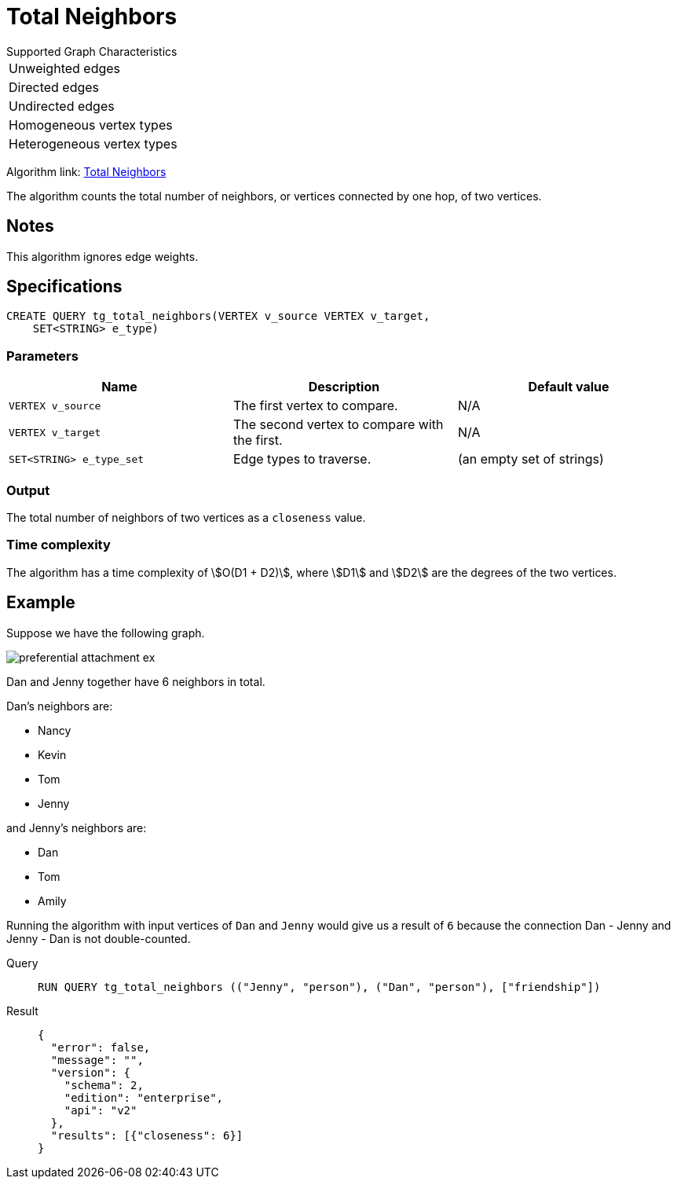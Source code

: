 = Total Neighbors

.Supported Graph Characteristics
****
[cols='1']
|===
^|Unweighted edges
^|Directed edges
^|Undirected edges
^|Homogeneous vertex types
^|Heterogeneous vertex types
|===

Algorithm link: link:https://github.com/tigergraph/gsql-graph-algorithms/tree/master/algorithms/Topological%20Link%20Prediction/total_neighbors[Total Neighbors]

****
The algorithm counts the total number of neighbors, or vertices connected by one hop, of two vertices.

== Notes

This algorithm ignores edge weights.

== Specifications
[,gsql]
----
CREATE QUERY tg_total_neighbors(VERTEX v_source VERTEX v_target,
    SET<STRING> e_type)
----


=== Parameters
[cols="1,1,1"]
|===
|Name | Description | Default value

| `VERTEX v_source`
|  The first vertex to compare.
|  N/A

| `VERTEX v_target`
| The second vertex to compare with the first.
| N/A

| `SET<STRING> e_type_set`
| Edge types to traverse.
| (an empty set of strings)
|===

=== Output
The total number of neighbors of two vertices as a `closeness` value.

=== Time complexity
The algorithm has a time complexity of stem:[O(D1 + D2)], where stem:[D1] and stem:[D2] are the degrees of the two vertices.


== Example
Suppose we have the following graph.

image::preferential-attachment-ex.png[]

Dan and Jenny together have 6 neighbors in total.

Dan's neighbors are:

* Nancy
* Kevin
* Tom
* Jenny

and Jenny's neighbors are:

* Dan
* Tom
* Amily

Running the algorithm with input vertices of `Dan` and `Jenny` would give us a result of `6` because the connection Dan - Jenny and Jenny - Dan is not double-counted.

[tabs]
====
Query::
+
--
[,gsql]
----
RUN QUERY tg_total_neighbors (("Jenny", "person"), ("Dan", "person"), ["friendship"])
----
--
Result::
+
--
[,json]
----
{
  "error": false,
  "message": "",
  "version": {
    "schema": 2,
    "edition": "enterprise",
    "api": "v2"
  },
  "results": [{"closeness": 6}]
}
----
--
====